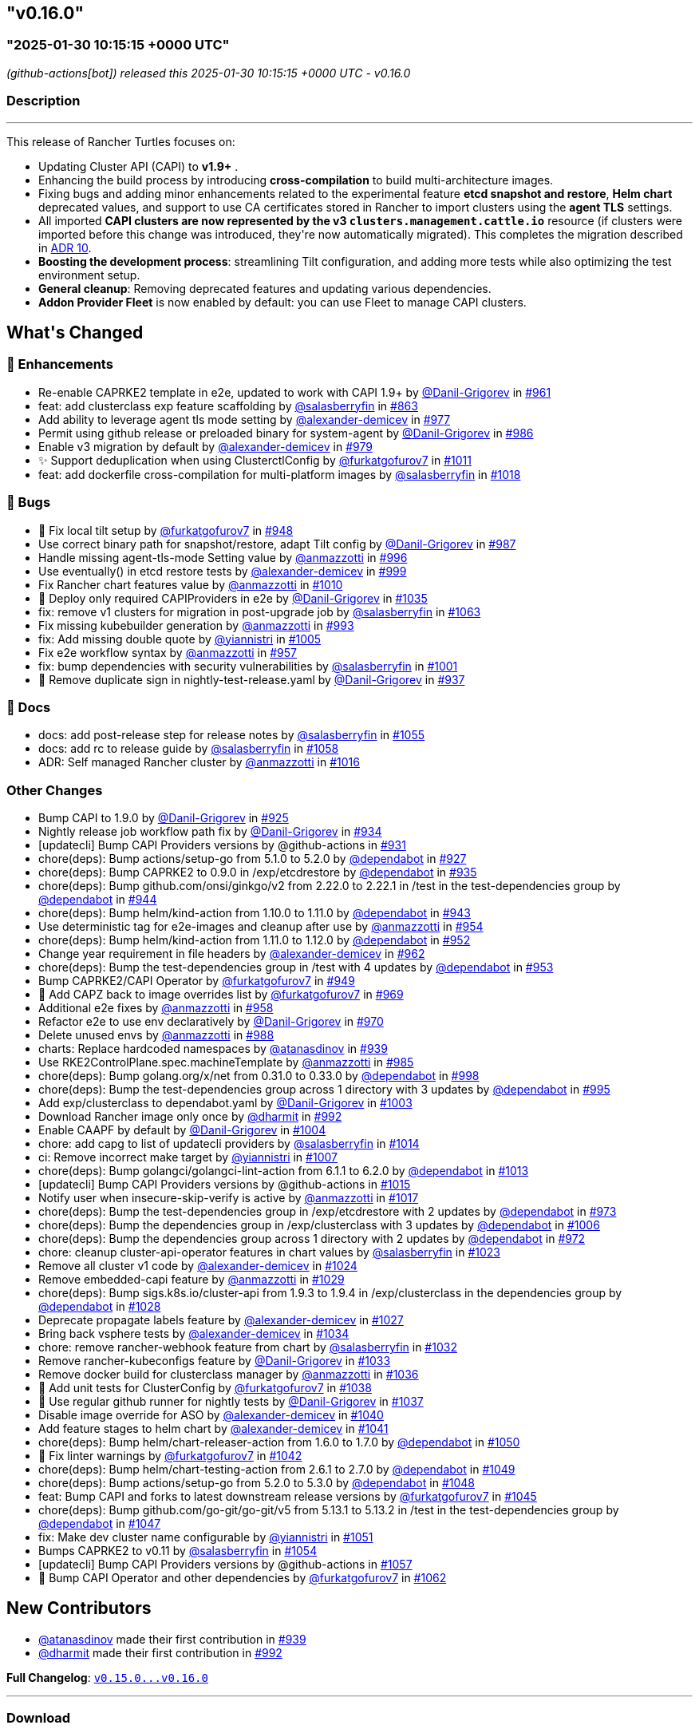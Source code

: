 == "v0.16.0"
=== "2025-01-30 10:15:15 +0000 UTC"

// Disclaimer: this file is generated, do not edit it manually.


__ (github-actions[bot]) released this 2025-01-30 10:15:15 +0000 UTC - v0.16.0__


=== Description

---

++++


<p>This release of Rancher Turtles focuses on:</p>
<ul>
<li>Updating Cluster API (CAPI) to <strong>v1.9+</strong> .</li>
<li>Enhancing the build process by introducing <strong>cross-compilation</strong> to build multi-architecture images.</li>
<li>Fixing bugs and adding minor enhancements related to the experimental feature <strong>etcd snapshot and restore</strong>, <strong>Helm chart</strong> deprecated values, and support to use CA certificates stored in Rancher to import clusters using the <strong>agent TLS</strong> settings.</li>
<li>All imported <strong>CAPI clusters are now represented by the v3 <code>clusters.management.cattle.io</code></strong> resource (if clusters were imported before this change was introduced, they're now automatically migrated). This completes the migration described in <a href="https://github.com/rancher/turtles/blob/main/docs/adr/0010-migrate-to-v3-cluster-resource.md">ADR 10</a>.</li>
<li><strong>Boosting the development process</strong>: streamlining Tilt configuration, and adding more tests while also optimizing the test environment setup.</li>
<li><strong>General cleanup</strong>: Removing deprecated features and updating various dependencies.</li>
<li><strong>Addon Provider Fleet</strong> is now enabled by default: you can use Fleet to manage CAPI clusters.</li>
</ul>
<h2>What's Changed</h2>
<h3>🚀 Enhancements</h3>
<ul>
<li>Re-enable CAPRKE2 template in e2e, updated to work with CAPI 1.9+ by <a class="user-mention notranslate" data-hovercard-type="user" data-hovercard-url="/users/Danil-Grigorev/hovercard" data-octo-click="hovercard-link-click" data-octo-dimensions="link_type:self" href="https://github.com/Danil-Grigorev">@Danil-Grigorev</a> in <a class="issue-link js-issue-link" data-error-text="Failed to load title" data-id="2765993501" data-permission-text="Title is private" data-url="https://github.com/rancher/turtles/issues/961" data-hovercard-type="pull_request" data-hovercard-url="/rancher/turtles/pull/961/hovercard" href="https://github.com/rancher/turtles/pull/961">#961</a></li>
<li>feat: add clusterclass exp feature scaffolding by <a class="user-mention notranslate" data-hovercard-type="user" data-hovercard-url="/users/salasberryfin/hovercard" data-octo-click="hovercard-link-click" data-octo-dimensions="link_type:self" href="https://github.com/salasberryfin">@salasberryfin</a> in <a class="issue-link js-issue-link" data-error-text="Failed to load title" data-id="2683676728" data-permission-text="Title is private" data-url="https://github.com/rancher/turtles/issues/863" data-hovercard-type="pull_request" data-hovercard-url="/rancher/turtles/pull/863/hovercard" href="https://github.com/rancher/turtles/pull/863">#863</a></li>
<li>Add ability to leverage agent tls mode setting by <a class="user-mention notranslate" data-hovercard-type="user" data-hovercard-url="/users/alexander-demicev/hovercard" data-octo-click="hovercard-link-click" data-octo-dimensions="link_type:self" href="https://github.com/alexander-demicev">@alexander-demicev</a> in <a class="issue-link js-issue-link" data-error-text="Failed to load title" data-id="2771136442" data-permission-text="Title is private" data-url="https://github.com/rancher/turtles/issues/977" data-hovercard-type="pull_request" data-hovercard-url="/rancher/turtles/pull/977/hovercard" href="https://github.com/rancher/turtles/pull/977">#977</a></li>
<li>Permit using github release or preloaded binary for system-agent by <a class="user-mention notranslate" data-hovercard-type="user" data-hovercard-url="/users/Danil-Grigorev/hovercard" data-octo-click="hovercard-link-click" data-octo-dimensions="link_type:self" href="https://github.com/Danil-Grigorev">@Danil-Grigorev</a> in <a class="issue-link js-issue-link" data-error-text="Failed to load title" data-id="2773299738" data-permission-text="Title is private" data-url="https://github.com/rancher/turtles/issues/986" data-hovercard-type="pull_request" data-hovercard-url="/rancher/turtles/pull/986/hovercard" href="https://github.com/rancher/turtles/pull/986">#986</a></li>
<li>Enable v3 migration by default by <a class="user-mention notranslate" data-hovercard-type="user" data-hovercard-url="/users/alexander-demicev/hovercard" data-octo-click="hovercard-link-click" data-octo-dimensions="link_type:self" href="https://github.com/alexander-demicev">@alexander-demicev</a> in <a class="issue-link js-issue-link" data-error-text="Failed to load title" data-id="2771143750" data-permission-text="Title is private" data-url="https://github.com/rancher/turtles/issues/979" data-hovercard-type="pull_request" data-hovercard-url="/rancher/turtles/pull/979/hovercard" href="https://github.com/rancher/turtles/pull/979">#979</a></li>
<li>✨ Support deduplication when using ClusterctlConfig by <a class="user-mention notranslate" data-hovercard-type="user" data-hovercard-url="/users/furkatgofurov7/hovercard" data-octo-click="hovercard-link-click" data-octo-dimensions="link_type:self" href="https://github.com/furkatgofurov7">@furkatgofurov7</a> in <a class="issue-link js-issue-link" data-error-text="Failed to load title" data-id="2795176719" data-permission-text="Title is private" data-url="https://github.com/rancher/turtles/issues/1011" data-hovercard-type="pull_request" data-hovercard-url="/rancher/turtles/pull/1011/hovercard" href="https://github.com/rancher/turtles/pull/1011">#1011</a></li>
<li>feat: add dockerfile cross-compilation for multi-platform images by <a class="user-mention notranslate" data-hovercard-type="user" data-hovercard-url="/users/salasberryfin/hovercard" data-octo-click="hovercard-link-click" data-octo-dimensions="link_type:self" href="https://github.com/salasberryfin">@salasberryfin</a> in <a class="issue-link js-issue-link" data-error-text="Failed to load title" data-id="2799927152" data-permission-text="Title is private" data-url="https://github.com/rancher/turtles/issues/1018" data-hovercard-type="pull_request" data-hovercard-url="/rancher/turtles/pull/1018/hovercard" href="https://github.com/rancher/turtles/pull/1018">#1018</a></li>
</ul>
<h3>🐛 Bugs</h3>
<ul>
<li>🐛 Fix local tilt setup by <a class="user-mention notranslate" data-hovercard-type="user" data-hovercard-url="/users/furkatgofurov7/hovercard" data-octo-click="hovercard-link-click" data-octo-dimensions="link_type:self" href="https://github.com/furkatgofurov7">@furkatgofurov7</a> in <a class="issue-link js-issue-link" data-error-text="Failed to load title" data-id="2759899635" data-permission-text="Title is private" data-url="https://github.com/rancher/turtles/issues/948" data-hovercard-type="pull_request" data-hovercard-url="/rancher/turtles/pull/948/hovercard" href="https://github.com/rancher/turtles/pull/948">#948</a></li>
<li>Use correct binary path for snapshot/restore, adapt Tilt config by <a class="user-mention notranslate" data-hovercard-type="user" data-hovercard-url="/users/Danil-Grigorev/hovercard" data-octo-click="hovercard-link-click" data-octo-dimensions="link_type:self" href="https://github.com/Danil-Grigorev">@Danil-Grigorev</a> in <a class="issue-link js-issue-link" data-error-text="Failed to load title" data-id="2773376370" data-permission-text="Title is private" data-url="https://github.com/rancher/turtles/issues/987" data-hovercard-type="pull_request" data-hovercard-url="/rancher/turtles/pull/987/hovercard" href="https://github.com/rancher/turtles/pull/987">#987</a></li>
<li>Handle missing agent-tls-mode Setting value by <a class="user-mention notranslate" data-hovercard-type="user" data-hovercard-url="/users/anmazzotti/hovercard" data-octo-click="hovercard-link-click" data-octo-dimensions="link_type:self" href="https://github.com/anmazzotti">@anmazzotti</a> in <a class="issue-link js-issue-link" data-error-text="Failed to load title" data-id="2783622960" data-permission-text="Title is private" data-url="https://github.com/rancher/turtles/issues/996" data-hovercard-type="pull_request" data-hovercard-url="/rancher/turtles/pull/996/hovercard" href="https://github.com/rancher/turtles/pull/996">#996</a></li>
<li>Use eventually() in etcd restore tests by <a class="user-mention notranslate" data-hovercard-type="user" data-hovercard-url="/users/alexander-demicev/hovercard" data-octo-click="hovercard-link-click" data-octo-dimensions="link_type:self" href="https://github.com/alexander-demicev">@alexander-demicev</a> in <a class="issue-link js-issue-link" data-error-text="Failed to load title" data-id="2787658370" data-permission-text="Title is private" data-url="https://github.com/rancher/turtles/issues/999" data-hovercard-type="pull_request" data-hovercard-url="/rancher/turtles/pull/999/hovercard" href="https://github.com/rancher/turtles/pull/999">#999</a></li>
<li>Fix Rancher chart features value by <a class="user-mention notranslate" data-hovercard-type="user" data-hovercard-url="/users/anmazzotti/hovercard" data-octo-click="hovercard-link-click" data-octo-dimensions="link_type:self" href="https://github.com/anmazzotti">@anmazzotti</a> in <a class="issue-link js-issue-link" data-error-text="Failed to load title" data-id="2795055482" data-permission-text="Title is private" data-url="https://github.com/rancher/turtles/issues/1010" data-hovercard-type="pull_request" data-hovercard-url="/rancher/turtles/pull/1010/hovercard" href="https://github.com/rancher/turtles/pull/1010">#1010</a></li>
<li>🐛 Deploy only required CAPIProviders in e2e by <a class="user-mention notranslate" data-hovercard-type="user" data-hovercard-url="/users/Danil-Grigorev/hovercard" data-octo-click="hovercard-link-click" data-octo-dimensions="link_type:self" href="https://github.com/Danil-Grigorev">@Danil-Grigorev</a> in <a class="issue-link js-issue-link" data-error-text="Failed to load title" data-id="2804784239" data-permission-text="Title is private" data-url="https://github.com/rancher/turtles/issues/1035" data-hovercard-type="pull_request" data-hovercard-url="/rancher/turtles/pull/1035/hovercard" href="https://github.com/rancher/turtles/pull/1035">#1035</a></li>
<li>fix: remove v1 clusters for migration in post-upgrade job by <a class="user-mention notranslate" data-hovercard-type="user" data-hovercard-url="/users/salasberryfin/hovercard" data-octo-click="hovercard-link-click" data-octo-dimensions="link_type:self" href="https://github.com/salasberryfin">@salasberryfin</a> in <a class="issue-link js-issue-link" data-error-text="Failed to load title" data-id="2818502065" data-permission-text="Title is private" data-url="https://github.com/rancher/turtles/issues/1063" data-hovercard-type="pull_request" data-hovercard-url="/rancher/turtles/pull/1063/hovercard" href="https://github.com/rancher/turtles/pull/1063">#1063</a></li>
<li>Fix missing kubebuilder generation by <a class="user-mention notranslate" data-hovercard-type="user" data-hovercard-url="/users/anmazzotti/hovercard" data-octo-click="hovercard-link-click" data-octo-dimensions="link_type:self" href="https://github.com/anmazzotti">@anmazzotti</a> in <a class="issue-link js-issue-link" data-error-text="Failed to load title" data-id="2777937520" data-permission-text="Title is private" data-url="https://github.com/rancher/turtles/issues/993" data-hovercard-type="pull_request" data-hovercard-url="/rancher/turtles/pull/993/hovercard" href="https://github.com/rancher/turtles/pull/993">#993</a></li>
<li>fix: Add missing double quote by <a class="user-mention notranslate" data-hovercard-type="user" data-hovercard-url="/users/yiannistri/hovercard" data-octo-click="hovercard-link-click" data-octo-dimensions="link_type:self" href="https://github.com/yiannistri">@yiannistri</a> in <a class="issue-link js-issue-link" data-error-text="Failed to load title" data-id="2790482960" data-permission-text="Title is private" data-url="https://github.com/rancher/turtles/issues/1005" data-hovercard-type="pull_request" data-hovercard-url="/rancher/turtles/pull/1005/hovercard" href="https://github.com/rancher/turtles/pull/1005">#1005</a></li>
<li>Fix e2e workflow syntax by <a class="user-mention notranslate" data-hovercard-type="user" data-hovercard-url="/users/anmazzotti/hovercard" data-octo-click="hovercard-link-click" data-octo-dimensions="link_type:self" href="https://github.com/anmazzotti">@anmazzotti</a> in <a class="issue-link js-issue-link" data-error-text="Failed to load title" data-id="2764114918" data-permission-text="Title is private" data-url="https://github.com/rancher/turtles/issues/957" data-hovercard-type="pull_request" data-hovercard-url="/rancher/turtles/pull/957/hovercard" href="https://github.com/rancher/turtles/pull/957">#957</a></li>
<li>fix: bump dependencies with security vulnerabilities by <a class="user-mention notranslate" data-hovercard-type="user" data-hovercard-url="/users/salasberryfin/hovercard" data-octo-click="hovercard-link-click" data-octo-dimensions="link_type:self" href="https://github.com/salasberryfin">@salasberryfin</a> in <a class="issue-link js-issue-link" data-error-text="Failed to load title" data-id="2789345272" data-permission-text="Title is private" data-url="https://github.com/rancher/turtles/issues/1001" data-hovercard-type="pull_request" data-hovercard-url="/rancher/turtles/pull/1001/hovercard" href="https://github.com/rancher/turtles/pull/1001">#1001</a></li>
<li>🐛 Remove duplicate sign in nightly-test-release.yaml by <a class="user-mention notranslate" data-hovercard-type="user" data-hovercard-url="/users/Danil-Grigorev/hovercard" data-octo-click="hovercard-link-click" data-octo-dimensions="link_type:self" href="https://github.com/Danil-Grigorev">@Danil-Grigorev</a> in <a class="issue-link js-issue-link" data-error-text="Failed to load title" data-id="2747892816" data-permission-text="Title is private" data-url="https://github.com/rancher/turtles/issues/937" data-hovercard-type="pull_request" data-hovercard-url="/rancher/turtles/pull/937/hovercard" href="https://github.com/rancher/turtles/pull/937">#937</a></li>
</ul>
<h3>📖 Docs</h3>
<ul>
<li>docs: add post-release step for release notes by <a class="user-mention notranslate" data-hovercard-type="user" data-hovercard-url="/users/salasberryfin/hovercard" data-octo-click="hovercard-link-click" data-octo-dimensions="link_type:self" href="https://github.com/salasberryfin">@salasberryfin</a> in <a class="issue-link js-issue-link" data-error-text="Failed to load title" data-id="2815250167" data-permission-text="Title is private" data-url="https://github.com/rancher/turtles/issues/1055" data-hovercard-type="pull_request" data-hovercard-url="/rancher/turtles/pull/1055/hovercard" href="https://github.com/rancher/turtles/pull/1055">#1055</a></li>
<li>docs: add rc to release guide by <a class="user-mention notranslate" data-hovercard-type="user" data-hovercard-url="/users/salasberryfin/hovercard" data-octo-click="hovercard-link-click" data-octo-dimensions="link_type:self" href="https://github.com/salasberryfin">@salasberryfin</a> in <a class="issue-link js-issue-link" data-error-text="Failed to load title" data-id="2815818968" data-permission-text="Title is private" data-url="https://github.com/rancher/turtles/issues/1058" data-hovercard-type="pull_request" data-hovercard-url="/rancher/turtles/pull/1058/hovercard" href="https://github.com/rancher/turtles/pull/1058">#1058</a></li>
<li>ADR: Self managed Rancher cluster by <a class="user-mention notranslate" data-hovercard-type="user" data-hovercard-url="/users/anmazzotti/hovercard" data-octo-click="hovercard-link-click" data-octo-dimensions="link_type:self" href="https://github.com/anmazzotti">@anmazzotti</a> in <a class="issue-link js-issue-link" data-error-text="Failed to load title" data-id="2799450543" data-permission-text="Title is private" data-url="https://github.com/rancher/turtles/issues/1016" data-hovercard-type="pull_request" data-hovercard-url="/rancher/turtles/pull/1016/hovercard" href="https://github.com/rancher/turtles/pull/1016">#1016</a></li>
</ul>
<h3>Other Changes</h3>
<ul>
<li>Bump CAPI to 1.9.0 by <a class="user-mention notranslate" data-hovercard-type="user" data-hovercard-url="/users/Danil-Grigorev/hovercard" data-octo-click="hovercard-link-click" data-octo-dimensions="link_type:self" href="https://github.com/Danil-Grigorev">@Danil-Grigorev</a> in <a class="issue-link js-issue-link" data-error-text="Failed to load title" data-id="2738669349" data-permission-text="Title is private" data-url="https://github.com/rancher/turtles/issues/925" data-hovercard-type="pull_request" data-hovercard-url="/rancher/turtles/pull/925/hovercard" href="https://github.com/rancher/turtles/pull/925">#925</a></li>
<li>Nightly release job workflow path fix by <a class="user-mention notranslate" data-hovercard-type="user" data-hovercard-url="/users/Danil-Grigorev/hovercard" data-octo-click="hovercard-link-click" data-octo-dimensions="link_type:self" href="https://github.com/Danil-Grigorev">@Danil-Grigorev</a> in <a class="issue-link js-issue-link" data-error-text="Failed to load title" data-id="2744574462" data-permission-text="Title is private" data-url="https://github.com/rancher/turtles/issues/934" data-hovercard-type="pull_request" data-hovercard-url="/rancher/turtles/pull/934/hovercard" href="https://github.com/rancher/turtles/pull/934">#934</a></li>
<li>[updatecli] Bump CAPI Providers versions by @github-actions in <a class="issue-link js-issue-link" data-error-text="Failed to load title" data-id="2743735194" data-permission-text="Title is private" data-url="https://github.com/rancher/turtles/issues/931" data-hovercard-type="pull_request" data-hovercard-url="/rancher/turtles/pull/931/hovercard" href="https://github.com/rancher/turtles/pull/931">#931</a></li>
<li>chore(deps): Bump actions/setup-go from 5.1.0 to 5.2.0 by <a class="user-mention notranslate" data-hovercard-type="organization" data-hovercard-url="/orgs/dependabot/hovercard" data-octo-click="hovercard-link-click" data-octo-dimensions="link_type:self" href="https://github.com/dependabot">@dependabot</a> in <a class="issue-link js-issue-link" data-error-text="Failed to load title" data-id="2741342518" data-permission-text="Title is private" data-url="https://github.com/rancher/turtles/issues/927" data-hovercard-type="pull_request" data-hovercard-url="/rancher/turtles/pull/927/hovercard" href="https://github.com/rancher/turtles/pull/927">#927</a></li>
<li>chore(deps): Bump CAPRKE2 to 0.9.0 in /exp/etcdrestore by <a class="user-mention notranslate" data-hovercard-type="organization" data-hovercard-url="/orgs/dependabot/hovercard" data-octo-click="hovercard-link-click" data-octo-dimensions="link_type:self" href="https://github.com/dependabot">@dependabot</a> in <a class="issue-link js-issue-link" data-error-text="Failed to load title" data-id="2744644044" data-permission-text="Title is private" data-url="https://github.com/rancher/turtles/issues/935" data-hovercard-type="pull_request" data-hovercard-url="/rancher/turtles/pull/935/hovercard" href="https://github.com/rancher/turtles/pull/935">#935</a></li>
<li>chore(deps): Bump github.com/onsi/ginkgo/v2 from 2.22.0 to 2.22.1 in /test in the test-dependencies group by <a class="user-mention notranslate" data-hovercard-type="organization" data-hovercard-url="/orgs/dependabot/hovercard" data-octo-click="hovercard-link-click" data-octo-dimensions="link_type:self" href="https://github.com/dependabot">@dependabot</a> in <a class="issue-link js-issue-link" data-error-text="Failed to load title" data-id="2755252737" data-permission-text="Title is private" data-url="https://github.com/rancher/turtles/issues/944" data-hovercard-type="pull_request" data-hovercard-url="/rancher/turtles/pull/944/hovercard" href="https://github.com/rancher/turtles/pull/944">#944</a></li>
<li>chore(deps): Bump helm/kind-action from 1.10.0 to 1.11.0 by <a class="user-mention notranslate" data-hovercard-type="organization" data-hovercard-url="/orgs/dependabot/hovercard" data-octo-click="hovercard-link-click" data-octo-dimensions="link_type:self" href="https://github.com/dependabot">@dependabot</a> in <a class="issue-link js-issue-link" data-error-text="Failed to load title" data-id="2755247236" data-permission-text="Title is private" data-url="https://github.com/rancher/turtles/issues/943" data-hovercard-type="pull_request" data-hovercard-url="/rancher/turtles/pull/943/hovercard" href="https://github.com/rancher/turtles/pull/943">#943</a></li>
<li>Use deterministic tag for e2e-images and cleanup after use by <a class="user-mention notranslate" data-hovercard-type="user" data-hovercard-url="/users/anmazzotti/hovercard" data-octo-click="hovercard-link-click" data-octo-dimensions="link_type:self" href="https://github.com/anmazzotti">@anmazzotti</a> in <a class="issue-link js-issue-link" data-error-text="Failed to load title" data-id="2763138906" data-permission-text="Title is private" data-url="https://github.com/rancher/turtles/issues/954" data-hovercard-type="pull_request" data-hovercard-url="/rancher/turtles/pull/954/hovercard" href="https://github.com/rancher/turtles/pull/954">#954</a></li>
<li>chore(deps): Bump helm/kind-action from 1.11.0 to 1.12.0 by <a class="user-mention notranslate" data-hovercard-type="organization" data-hovercard-url="/orgs/dependabot/hovercard" data-octo-click="hovercard-link-click" data-octo-dimensions="link_type:self" href="https://github.com/dependabot">@dependabot</a> in <a class="issue-link js-issue-link" data-error-text="Failed to load title" data-id="2762666914" data-permission-text="Title is private" data-url="https://github.com/rancher/turtles/issues/952" data-hovercard-type="pull_request" data-hovercard-url="/rancher/turtles/pull/952/hovercard" href="https://github.com/rancher/turtles/pull/952">#952</a></li>
<li>Change year requirement in file headers by <a class="user-mention notranslate" data-hovercard-type="user" data-hovercard-url="/users/alexander-demicev/hovercard" data-octo-click="hovercard-link-click" data-octo-dimensions="link_type:self" href="https://github.com/alexander-demicev">@alexander-demicev</a> in <a class="issue-link js-issue-link" data-error-text="Failed to load title" data-id="2766020262" data-permission-text="Title is private" data-url="https://github.com/rancher/turtles/issues/962" data-hovercard-type="pull_request" data-hovercard-url="/rancher/turtles/pull/962/hovercard" href="https://github.com/rancher/turtles/pull/962">#962</a></li>
<li>chore(deps): Bump the test-dependencies group in /test with 4 updates by <a class="user-mention notranslate" data-hovercard-type="organization" data-hovercard-url="/orgs/dependabot/hovercard" data-octo-click="hovercard-link-click" data-octo-dimensions="link_type:self" href="https://github.com/dependabot">@dependabot</a> in <a class="issue-link js-issue-link" data-error-text="Failed to load title" data-id="2762679015" data-permission-text="Title is private" data-url="https://github.com/rancher/turtles/issues/953" data-hovercard-type="pull_request" data-hovercard-url="/rancher/turtles/pull/953/hovercard" href="https://github.com/rancher/turtles/pull/953">#953</a></li>
<li>Bump CAPRKE2/CAPI Operator by <a class="user-mention notranslate" data-hovercard-type="user" data-hovercard-url="/users/furkatgofurov7/hovercard" data-octo-click="hovercard-link-click" data-octo-dimensions="link_type:self" href="https://github.com/furkatgofurov7">@furkatgofurov7</a> in <a class="issue-link js-issue-link" data-error-text="Failed to load title" data-id="2759910446" data-permission-text="Title is private" data-url="https://github.com/rancher/turtles/issues/949" data-hovercard-type="pull_request" data-hovercard-url="/rancher/turtles/pull/949/hovercard" href="https://github.com/rancher/turtles/pull/949">#949</a></li>
<li>🌱 Add CAPZ back to image overrides list by <a class="user-mention notranslate" data-hovercard-type="user" data-hovercard-url="/users/furkatgofurov7/hovercard" data-octo-click="hovercard-link-click" data-octo-dimensions="link_type:self" href="https://github.com/furkatgofurov7">@furkatgofurov7</a> in <a class="issue-link js-issue-link" data-error-text="Failed to load title" data-id="2767690755" data-permission-text="Title is private" data-url="https://github.com/rancher/turtles/issues/969" data-hovercard-type="pull_request" data-hovercard-url="/rancher/turtles/pull/969/hovercard" href="https://github.com/rancher/turtles/pull/969">#969</a></li>
<li>Additional e2e fixes by <a class="user-mention notranslate" data-hovercard-type="user" data-hovercard-url="/users/anmazzotti/hovercard" data-octo-click="hovercard-link-click" data-octo-dimensions="link_type:self" href="https://github.com/anmazzotti">@anmazzotti</a> in <a class="issue-link js-issue-link" data-error-text="Failed to load title" data-id="2764244362" data-permission-text="Title is private" data-url="https://github.com/rancher/turtles/issues/958" data-hovercard-type="pull_request" data-hovercard-url="/rancher/turtles/pull/958/hovercard" href="https://github.com/rancher/turtles/pull/958">#958</a></li>
<li>Refactor e2e to use env declaratively by <a class="user-mention notranslate" data-hovercard-type="user" data-hovercard-url="/users/Danil-Grigorev/hovercard" data-octo-click="hovercard-link-click" data-octo-dimensions="link_type:self" href="https://github.com/Danil-Grigorev">@Danil-Grigorev</a> in <a class="issue-link js-issue-link" data-error-text="Failed to load title" data-id="2767935695" data-permission-text="Title is private" data-url="https://github.com/rancher/turtles/issues/970" data-hovercard-type="pull_request" data-hovercard-url="/rancher/turtles/pull/970/hovercard" href="https://github.com/rancher/turtles/pull/970">#970</a></li>
<li>Delete unused envs by <a class="user-mention notranslate" data-hovercard-type="user" data-hovercard-url="/users/anmazzotti/hovercard" data-octo-click="hovercard-link-click" data-octo-dimensions="link_type:self" href="https://github.com/anmazzotti">@anmazzotti</a> in <a class="issue-link js-issue-link" data-error-text="Failed to load title" data-id="2775470673" data-permission-text="Title is private" data-url="https://github.com/rancher/turtles/issues/988" data-hovercard-type="pull_request" data-hovercard-url="/rancher/turtles/pull/988/hovercard" href="https://github.com/rancher/turtles/pull/988">#988</a></li>
<li>charts: Replace hardcoded namespaces by <a class="user-mention notranslate" data-hovercard-type="user" data-hovercard-url="/users/atanasdinov/hovercard" data-octo-click="hovercard-link-click" data-octo-dimensions="link_type:self" href="https://github.com/atanasdinov">@atanasdinov</a> in <a class="issue-link js-issue-link" data-error-text="Failed to load title" data-id="2750915799" data-permission-text="Title is private" data-url="https://github.com/rancher/turtles/issues/939" data-hovercard-type="pull_request" data-hovercard-url="/rancher/turtles/pull/939/hovercard" href="https://github.com/rancher/turtles/pull/939">#939</a></li>
<li>Use RKE2ControlPlane.spec.machineTemplate by <a class="user-mention notranslate" data-hovercard-type="user" data-hovercard-url="/users/anmazzotti/hovercard" data-octo-click="hovercard-link-click" data-octo-dimensions="link_type:self" href="https://github.com/anmazzotti">@anmazzotti</a> in <a class="issue-link js-issue-link" data-error-text="Failed to load title" data-id="2773202821" data-permission-text="Title is private" data-url="https://github.com/rancher/turtles/issues/985" data-hovercard-type="pull_request" data-hovercard-url="/rancher/turtles/pull/985/hovercard" href="https://github.com/rancher/turtles/pull/985">#985</a></li>
<li>chore(deps): Bump golang.org/x/net from 0.31.0 to 0.33.0 by <a class="user-mention notranslate" data-hovercard-type="organization" data-hovercard-url="/orgs/dependabot/hovercard" data-octo-click="hovercard-link-click" data-octo-dimensions="link_type:self" href="https://github.com/dependabot">@dependabot</a> in <a class="issue-link js-issue-link" data-error-text="Failed to load title" data-id="2787564108" data-permission-text="Title is private" data-url="https://github.com/rancher/turtles/issues/998" data-hovercard-type="pull_request" data-hovercard-url="/rancher/turtles/pull/998/hovercard" href="https://github.com/rancher/turtles/pull/998">#998</a></li>
<li>chore(deps): Bump the test-dependencies group across 1 directory with 3 updates by <a class="user-mention notranslate" data-hovercard-type="organization" data-hovercard-url="/orgs/dependabot/hovercard" data-octo-click="hovercard-link-click" data-octo-dimensions="link_type:self" href="https://github.com/dependabot">@dependabot</a> in <a class="issue-link js-issue-link" data-error-text="Failed to load title" data-id="2783034465" data-permission-text="Title is private" data-url="https://github.com/rancher/turtles/issues/995" data-hovercard-type="pull_request" data-hovercard-url="/rancher/turtles/pull/995/hovercard" href="https://github.com/rancher/turtles/pull/995">#995</a></li>
<li>Add exp/clusterclass to dependabot.yaml by <a class="user-mention notranslate" data-hovercard-type="user" data-hovercard-url="/users/Danil-Grigorev/hovercard" data-octo-click="hovercard-link-click" data-octo-dimensions="link_type:self" href="https://github.com/Danil-Grigorev">@Danil-Grigorev</a> in <a class="issue-link js-issue-link" data-error-text="Failed to load title" data-id="2789368195" data-permission-text="Title is private" data-url="https://github.com/rancher/turtles/issues/1003" data-hovercard-type="pull_request" data-hovercard-url="/rancher/turtles/pull/1003/hovercard" href="https://github.com/rancher/turtles/pull/1003">#1003</a></li>
<li>Download Rancher image only once by <a class="user-mention notranslate" data-hovercard-type="user" data-hovercard-url="/users/dharmit/hovercard" data-octo-click="hovercard-link-click" data-octo-dimensions="link_type:self" href="https://github.com/dharmit">@dharmit</a> in <a class="issue-link js-issue-link" data-error-text="Failed to load title" data-id="2777532622" data-permission-text="Title is private" data-url="https://github.com/rancher/turtles/issues/992" data-hovercard-type="pull_request" data-hovercard-url="/rancher/turtles/pull/992/hovercard" href="https://github.com/rancher/turtles/pull/992">#992</a></li>
<li>Enable CAAPF by default by <a class="user-mention notranslate" data-hovercard-type="user" data-hovercard-url="/users/Danil-Grigorev/hovercard" data-octo-click="hovercard-link-click" data-octo-dimensions="link_type:self" href="https://github.com/Danil-Grigorev">@Danil-Grigorev</a> in <a class="issue-link js-issue-link" data-error-text="Failed to load title" data-id="2789862708" data-permission-text="Title is private" data-url="https://github.com/rancher/turtles/issues/1004" data-hovercard-type="pull_request" data-hovercard-url="/rancher/turtles/pull/1004/hovercard" href="https://github.com/rancher/turtles/pull/1004">#1004</a></li>
<li>chore: add capg to list of updatecli providers by <a class="user-mention notranslate" data-hovercard-type="user" data-hovercard-url="/users/salasberryfin/hovercard" data-octo-click="hovercard-link-click" data-octo-dimensions="link_type:self" href="https://github.com/salasberryfin">@salasberryfin</a> in <a class="issue-link js-issue-link" data-error-text="Failed to load title" data-id="2798573888" data-permission-text="Title is private" data-url="https://github.com/rancher/turtles/issues/1014" data-hovercard-type="pull_request" data-hovercard-url="/rancher/turtles/pull/1014/hovercard" href="https://github.com/rancher/turtles/pull/1014">#1014</a></li>
<li>ci: Remove incorrect make target by <a class="user-mention notranslate" data-hovercard-type="user" data-hovercard-url="/users/yiannistri/hovercard" data-octo-click="hovercard-link-click" data-octo-dimensions="link_type:self" href="https://github.com/yiannistri">@yiannistri</a> in <a class="issue-link js-issue-link" data-error-text="Failed to load title" data-id="2792288483" data-permission-text="Title is private" data-url="https://github.com/rancher/turtles/issues/1007" data-hovercard-type="pull_request" data-hovercard-url="/rancher/turtles/pull/1007/hovercard" href="https://github.com/rancher/turtles/pull/1007">#1007</a></li>
<li>chore(deps): Bump golangci/golangci-lint-action from 6.1.1 to 6.2.0 by <a class="user-mention notranslate" data-hovercard-type="organization" data-hovercard-url="/orgs/dependabot/hovercard" data-octo-click="hovercard-link-click" data-octo-dimensions="link_type:self" href="https://github.com/dependabot">@dependabot</a> in <a class="issue-link js-issue-link" data-error-text="Failed to load title" data-id="2798217190" data-permission-text="Title is private" data-url="https://github.com/rancher/turtles/issues/1013" data-hovercard-type="pull_request" data-hovercard-url="/rancher/turtles/pull/1013/hovercard" href="https://github.com/rancher/turtles/pull/1013">#1013</a></li>
<li>[updatecli] Bump CAPI Providers versions by @github-actions in <a class="issue-link js-issue-link" data-error-text="Failed to load title" data-id="2799341873" data-permission-text="Title is private" data-url="https://github.com/rancher/turtles/issues/1015" data-hovercard-type="pull_request" data-hovercard-url="/rancher/turtles/pull/1015/hovercard" href="https://github.com/rancher/turtles/pull/1015">#1015</a></li>
<li>Notify user when insecure-skip-verify is active by <a class="user-mention notranslate" data-hovercard-type="user" data-hovercard-url="/users/anmazzotti/hovercard" data-octo-click="hovercard-link-click" data-octo-dimensions="link_type:self" href="https://github.com/anmazzotti">@anmazzotti</a> in <a class="issue-link js-issue-link" data-error-text="Failed to load title" data-id="2799863895" data-permission-text="Title is private" data-url="https://github.com/rancher/turtles/issues/1017" data-hovercard-type="pull_request" data-hovercard-url="/rancher/turtles/pull/1017/hovercard" href="https://github.com/rancher/turtles/pull/1017">#1017</a></li>
<li>chore(deps): Bump the test-dependencies group in /exp/etcdrestore with 2 updates by <a class="user-mention notranslate" data-hovercard-type="organization" data-hovercard-url="/orgs/dependabot/hovercard" data-octo-click="hovercard-link-click" data-octo-dimensions="link_type:self" href="https://github.com/dependabot">@dependabot</a> in <a class="issue-link js-issue-link" data-error-text="Failed to load title" data-id="2769891781" data-permission-text="Title is private" data-url="https://github.com/rancher/turtles/issues/973" data-hovercard-type="pull_request" data-hovercard-url="/rancher/turtles/pull/973/hovercard" href="https://github.com/rancher/turtles/pull/973">#973</a></li>
<li>chore(deps): Bump the dependencies group in /exp/clusterclass with 3 updates by <a class="user-mention notranslate" data-hovercard-type="organization" data-hovercard-url="/orgs/dependabot/hovercard" data-octo-click="hovercard-link-click" data-octo-dimensions="link_type:self" href="https://github.com/dependabot">@dependabot</a> in <a class="issue-link js-issue-link" data-error-text="Failed to load title" data-id="2790609549" data-permission-text="Title is private" data-url="https://github.com/rancher/turtles/issues/1006" data-hovercard-type="pull_request" data-hovercard-url="/rancher/turtles/pull/1006/hovercard" href="https://github.com/rancher/turtles/pull/1006">#1006</a></li>
<li>chore(deps): Bump the dependencies group across 1 directory with 2 updates by <a class="user-mention notranslate" data-hovercard-type="organization" data-hovercard-url="/orgs/dependabot/hovercard" data-octo-click="hovercard-link-click" data-octo-dimensions="link_type:self" href="https://github.com/dependabot">@dependabot</a> in <a class="issue-link js-issue-link" data-error-text="Failed to load title" data-id="2769881387" data-permission-text="Title is private" data-url="https://github.com/rancher/turtles/issues/972" data-hovercard-type="pull_request" data-hovercard-url="/rancher/turtles/pull/972/hovercard" href="https://github.com/rancher/turtles/pull/972">#972</a></li>
<li>chore: cleanup cluster-api-operator features in chart values by <a class="user-mention notranslate" data-hovercard-type="user" data-hovercard-url="/users/salasberryfin/hovercard" data-octo-click="hovercard-link-click" data-octo-dimensions="link_type:self" href="https://github.com/salasberryfin">@salasberryfin</a> in <a class="issue-link js-issue-link" data-error-text="Failed to load title" data-id="2802056265" data-permission-text="Title is private" data-url="https://github.com/rancher/turtles/issues/1023" data-hovercard-type="pull_request" data-hovercard-url="/rancher/turtles/pull/1023/hovercard" href="https://github.com/rancher/turtles/pull/1023">#1023</a></li>
<li>Remove all cluster v1 code by <a class="user-mention notranslate" data-hovercard-type="user" data-hovercard-url="/users/alexander-demicev/hovercard" data-octo-click="hovercard-link-click" data-octo-dimensions="link_type:self" href="https://github.com/alexander-demicev">@alexander-demicev</a> in <a class="issue-link js-issue-link" data-error-text="Failed to load title" data-id="2802187531" data-permission-text="Title is private" data-url="https://github.com/rancher/turtles/issues/1024" data-hovercard-type="pull_request" data-hovercard-url="/rancher/turtles/pull/1024/hovercard" href="https://github.com/rancher/turtles/pull/1024">#1024</a></li>
<li>Remove embedded-capi feature by <a class="user-mention notranslate" data-hovercard-type="user" data-hovercard-url="/users/anmazzotti/hovercard" data-octo-click="hovercard-link-click" data-octo-dimensions="link_type:self" href="https://github.com/anmazzotti">@anmazzotti</a> in <a class="issue-link js-issue-link" data-error-text="Failed to load title" data-id="2803646535" data-permission-text="Title is private" data-url="https://github.com/rancher/turtles/issues/1029" data-hovercard-type="pull_request" data-hovercard-url="/rancher/turtles/pull/1029/hovercard" href="https://github.com/rancher/turtles/pull/1029">#1029</a></li>
<li>chore(deps): Bump sigs.k8s.io/cluster-api from 1.9.3 to 1.9.4 in /exp/clusterclass in the dependencies group by <a class="user-mention notranslate" data-hovercard-type="organization" data-hovercard-url="/orgs/dependabot/hovercard" data-octo-click="hovercard-link-click" data-octo-dimensions="link_type:self" href="https://github.com/dependabot">@dependabot</a> in <a class="issue-link js-issue-link" data-error-text="Failed to load title" data-id="2803475234" data-permission-text="Title is private" data-url="https://github.com/rancher/turtles/issues/1028" data-hovercard-type="pull_request" data-hovercard-url="/rancher/turtles/pull/1028/hovercard" href="https://github.com/rancher/turtles/pull/1028">#1028</a></li>
<li>Deprecate propagate labels feature by <a class="user-mention notranslate" data-hovercard-type="user" data-hovercard-url="/users/alexander-demicev/hovercard" data-octo-click="hovercard-link-click" data-octo-dimensions="link_type:self" href="https://github.com/alexander-demicev">@alexander-demicev</a> in <a class="issue-link js-issue-link" data-error-text="Failed to load title" data-id="2802233060" data-permission-text="Title is private" data-url="https://github.com/rancher/turtles/issues/1027" data-hovercard-type="pull_request" data-hovercard-url="/rancher/turtles/pull/1027/hovercard" href="https://github.com/rancher/turtles/pull/1027">#1027</a></li>
<li>Bring back vsphere tests by <a class="user-mention notranslate" data-hovercard-type="user" data-hovercard-url="/users/alexander-demicev/hovercard" data-octo-click="hovercard-link-click" data-octo-dimensions="link_type:self" href="https://github.com/alexander-demicev">@alexander-demicev</a> in <a class="issue-link js-issue-link" data-error-text="Failed to load title" data-id="2804222433" data-permission-text="Title is private" data-url="https://github.com/rancher/turtles/issues/1034" data-hovercard-type="pull_request" data-hovercard-url="/rancher/turtles/pull/1034/hovercard" href="https://github.com/rancher/turtles/pull/1034">#1034</a></li>
<li>chore: remove rancher-webhook feature from chart by <a class="user-mention notranslate" data-hovercard-type="user" data-hovercard-url="/users/salasberryfin/hovercard" data-octo-click="hovercard-link-click" data-octo-dimensions="link_type:self" href="https://github.com/salasberryfin">@salasberryfin</a> in <a class="issue-link js-issue-link" data-error-text="Failed to load title" data-id="2804008159" data-permission-text="Title is private" data-url="https://github.com/rancher/turtles/issues/1032" data-hovercard-type="pull_request" data-hovercard-url="/rancher/turtles/pull/1032/hovercard" href="https://github.com/rancher/turtles/pull/1032">#1032</a></li>
<li>Remove rancher-kubeconfigs feature by <a class="user-mention notranslate" data-hovercard-type="user" data-hovercard-url="/users/Danil-Grigorev/hovercard" data-octo-click="hovercard-link-click" data-octo-dimensions="link_type:self" href="https://github.com/Danil-Grigorev">@Danil-Grigorev</a> in <a class="issue-link js-issue-link" data-error-text="Failed to load title" data-id="2804031572" data-permission-text="Title is private" data-url="https://github.com/rancher/turtles/issues/1033" data-hovercard-type="pull_request" data-hovercard-url="/rancher/turtles/pull/1033/hovercard" href="https://github.com/rancher/turtles/pull/1033">#1033</a></li>
<li>Remove docker build for clusterclass manager by <a class="user-mention notranslate" data-hovercard-type="user" data-hovercard-url="/users/anmazzotti/hovercard" data-octo-click="hovercard-link-click" data-octo-dimensions="link_type:self" href="https://github.com/anmazzotti">@anmazzotti</a> in <a class="issue-link js-issue-link" data-error-text="Failed to load title" data-id="2806544727" data-permission-text="Title is private" data-url="https://github.com/rancher/turtles/issues/1036" data-hovercard-type="pull_request" data-hovercard-url="/rancher/turtles/pull/1036/hovercard" href="https://github.com/rancher/turtles/pull/1036">#1036</a></li>
<li>🌱 Add unit tests for ClusterConfig by <a class="user-mention notranslate" data-hovercard-type="user" data-hovercard-url="/users/furkatgofurov7/hovercard" data-octo-click="hovercard-link-click" data-octo-dimensions="link_type:self" href="https://github.com/furkatgofurov7">@furkatgofurov7</a> in <a class="issue-link js-issue-link" data-error-text="Failed to load title" data-id="2806792391" data-permission-text="Title is private" data-url="https://github.com/rancher/turtles/issues/1038" data-hovercard-type="pull_request" data-hovercard-url="/rancher/turtles/pull/1038/hovercard" href="https://github.com/rancher/turtles/pull/1038">#1038</a></li>
<li>🌱 Use regular github runner for nightly tests by <a class="user-mention notranslate" data-hovercard-type="user" data-hovercard-url="/users/Danil-Grigorev/hovercard" data-octo-click="hovercard-link-click" data-octo-dimensions="link_type:self" href="https://github.com/Danil-Grigorev">@Danil-Grigorev</a> in <a class="issue-link js-issue-link" data-error-text="Failed to load title" data-id="2806756311" data-permission-text="Title is private" data-url="https://github.com/rancher/turtles/issues/1037" data-hovercard-type="pull_request" data-hovercard-url="/rancher/turtles/pull/1037/hovercard" href="https://github.com/rancher/turtles/pull/1037">#1037</a></li>
<li>Disable image override for ASO by <a class="user-mention notranslate" data-hovercard-type="user" data-hovercard-url="/users/alexander-demicev/hovercard" data-octo-click="hovercard-link-click" data-octo-dimensions="link_type:self" href="https://github.com/alexander-demicev">@alexander-demicev</a> in <a class="issue-link js-issue-link" data-error-text="Failed to load title" data-id="2807021851" data-permission-text="Title is private" data-url="https://github.com/rancher/turtles/issues/1040" data-hovercard-type="pull_request" data-hovercard-url="/rancher/turtles/pull/1040/hovercard" href="https://github.com/rancher/turtles/pull/1040">#1040</a></li>
<li>Add feature stages to helm chart by <a class="user-mention notranslate" data-hovercard-type="user" data-hovercard-url="/users/alexander-demicev/hovercard" data-octo-click="hovercard-link-click" data-octo-dimensions="link_type:self" href="https://github.com/alexander-demicev">@alexander-demicev</a> in <a class="issue-link js-issue-link" data-error-text="Failed to load title" data-id="2807083509" data-permission-text="Title is private" data-url="https://github.com/rancher/turtles/issues/1041" data-hovercard-type="pull_request" data-hovercard-url="/rancher/turtles/pull/1041/hovercard" href="https://github.com/rancher/turtles/pull/1041">#1041</a></li>
<li>chore(deps): Bump helm/chart-releaser-action from 1.6.0 to 1.7.0 by <a class="user-mention notranslate" data-hovercard-type="organization" data-hovercard-url="/orgs/dependabot/hovercard" data-octo-click="hovercard-link-click" data-octo-dimensions="link_type:self" href="https://github.com/dependabot">@dependabot</a> in <a class="issue-link js-issue-link" data-error-text="Failed to load title" data-id="2812152222" data-permission-text="Title is private" data-url="https://github.com/rancher/turtles/issues/1050" data-hovercard-type="pull_request" data-hovercard-url="/rancher/turtles/pull/1050/hovercard" href="https://github.com/rancher/turtles/pull/1050">#1050</a></li>
<li>🌱 Fix linter warnings by <a class="user-mention notranslate" data-hovercard-type="user" data-hovercard-url="/users/furkatgofurov7/hovercard" data-octo-click="hovercard-link-click" data-octo-dimensions="link_type:self" href="https://github.com/furkatgofurov7">@furkatgofurov7</a> in <a class="issue-link js-issue-link" data-error-text="Failed to load title" data-id="2809234092" data-permission-text="Title is private" data-url="https://github.com/rancher/turtles/issues/1042" data-hovercard-type="pull_request" data-hovercard-url="/rancher/turtles/pull/1042/hovercard" href="https://github.com/rancher/turtles/pull/1042">#1042</a></li>
<li>chore(deps): Bump helm/chart-testing-action from 2.6.1 to 2.7.0 by <a class="user-mention notranslate" data-hovercard-type="organization" data-hovercard-url="/orgs/dependabot/hovercard" data-octo-click="hovercard-link-click" data-octo-dimensions="link_type:self" href="https://github.com/dependabot">@dependabot</a> in <a class="issue-link js-issue-link" data-error-text="Failed to load title" data-id="2812152168" data-permission-text="Title is private" data-url="https://github.com/rancher/turtles/issues/1049" data-hovercard-type="pull_request" data-hovercard-url="/rancher/turtles/pull/1049/hovercard" href="https://github.com/rancher/turtles/pull/1049">#1049</a></li>
<li>chore(deps): Bump actions/setup-go from 5.2.0 to 5.3.0 by <a class="user-mention notranslate" data-hovercard-type="organization" data-hovercard-url="/orgs/dependabot/hovercard" data-octo-click="hovercard-link-click" data-octo-dimensions="link_type:self" href="https://github.com/dependabot">@dependabot</a> in <a class="issue-link js-issue-link" data-error-text="Failed to load title" data-id="2812152095" data-permission-text="Title is private" data-url="https://github.com/rancher/turtles/issues/1048" data-hovercard-type="pull_request" data-hovercard-url="/rancher/turtles/pull/1048/hovercard" href="https://github.com/rancher/turtles/pull/1048">#1048</a></li>
<li>feat: Bump CAPI and forks to latest downstream release versions by <a class="user-mention notranslate" data-hovercard-type="user" data-hovercard-url="/users/furkatgofurov7/hovercard" data-octo-click="hovercard-link-click" data-octo-dimensions="link_type:self" href="https://github.com/furkatgofurov7">@furkatgofurov7</a> in <a class="issue-link js-issue-link" data-error-text="Failed to load title" data-id="2809562775" data-permission-text="Title is private" data-url="https://github.com/rancher/turtles/issues/1045" data-hovercard-type="pull_request" data-hovercard-url="/rancher/turtles/pull/1045/hovercard" href="https://github.com/rancher/turtles/pull/1045">#1045</a></li>
<li>chore(deps): Bump github.com/go-git/go-git/v5 from 5.13.1 to 5.13.2 in /test in the test-dependencies group by <a class="user-mention notranslate" data-hovercard-type="organization" data-hovercard-url="/orgs/dependabot/hovercard" data-octo-click="hovercard-link-click" data-octo-dimensions="link_type:self" href="https://github.com/dependabot">@dependabot</a> in <a class="issue-link js-issue-link" data-error-text="Failed to load title" data-id="2812098667" data-permission-text="Title is private" data-url="https://github.com/rancher/turtles/issues/1047" data-hovercard-type="pull_request" data-hovercard-url="/rancher/turtles/pull/1047/hovercard" href="https://github.com/rancher/turtles/pull/1047">#1047</a></li>
<li>fix: Make dev cluster name configurable by <a class="user-mention notranslate" data-hovercard-type="user" data-hovercard-url="/users/yiannistri/hovercard" data-octo-click="hovercard-link-click" data-octo-dimensions="link_type:self" href="https://github.com/yiannistri">@yiannistri</a> in <a class="issue-link js-issue-link" data-error-text="Failed to load title" data-id="2813604910" data-permission-text="Title is private" data-url="https://github.com/rancher/turtles/issues/1051" data-hovercard-type="pull_request" data-hovercard-url="/rancher/turtles/pull/1051/hovercard" href="https://github.com/rancher/turtles/pull/1051">#1051</a></li>
<li>Bumps CAPRKE2 to v0.11 by <a class="user-mention notranslate" data-hovercard-type="user" data-hovercard-url="/users/salasberryfin/hovercard" data-octo-click="hovercard-link-click" data-octo-dimensions="link_type:self" href="https://github.com/salasberryfin">@salasberryfin</a> in <a class="issue-link js-issue-link" data-error-text="Failed to load title" data-id="2815173805" data-permission-text="Title is private" data-url="https://github.com/rancher/turtles/issues/1054" data-hovercard-type="pull_request" data-hovercard-url="/rancher/turtles/pull/1054/hovercard" href="https://github.com/rancher/turtles/pull/1054">#1054</a></li>
<li>[updatecli] Bump CAPI Providers versions by @github-actions in <a class="issue-link js-issue-link" data-error-text="Failed to load title" data-id="2815674956" data-permission-text="Title is private" data-url="https://github.com/rancher/turtles/issues/1057" data-hovercard-type="pull_request" data-hovercard-url="/rancher/turtles/pull/1057/hovercard" href="https://github.com/rancher/turtles/pull/1057">#1057</a></li>
<li>🌱 Bump CAPI Operator and other dependencies by <a class="user-mention notranslate" data-hovercard-type="user" data-hovercard-url="/users/furkatgofurov7/hovercard" data-octo-click="hovercard-link-click" data-octo-dimensions="link_type:self" href="https://github.com/furkatgofurov7">@furkatgofurov7</a> in <a class="issue-link js-issue-link" data-error-text="Failed to load title" data-id="2818026308" data-permission-text="Title is private" data-url="https://github.com/rancher/turtles/issues/1062" data-hovercard-type="pull_request" data-hovercard-url="/rancher/turtles/pull/1062/hovercard" href="https://github.com/rancher/turtles/pull/1062">#1062</a></li>
</ul>
<h2>New Contributors</h2>
<ul>
<li><a class="user-mention notranslate" data-hovercard-type="user" data-hovercard-url="/users/atanasdinov/hovercard" data-octo-click="hovercard-link-click" data-octo-dimensions="link_type:self" href="https://github.com/atanasdinov">@atanasdinov</a> made their first contribution in <a class="issue-link js-issue-link" data-error-text="Failed to load title" data-id="2750915799" data-permission-text="Title is private" data-url="https://github.com/rancher/turtles/issues/939" data-hovercard-type="pull_request" data-hovercard-url="/rancher/turtles/pull/939/hovercard" href="https://github.com/rancher/turtles/pull/939">#939</a></li>
<li><a class="user-mention notranslate" data-hovercard-type="user" data-hovercard-url="/users/dharmit/hovercard" data-octo-click="hovercard-link-click" data-octo-dimensions="link_type:self" href="https://github.com/dharmit">@dharmit</a> made their first contribution in <a class="issue-link js-issue-link" data-error-text="Failed to load title" data-id="2777532622" data-permission-text="Title is private" data-url="https://github.com/rancher/turtles/issues/992" data-hovercard-type="pull_request" data-hovercard-url="/rancher/turtles/pull/992/hovercard" href="https://github.com/rancher/turtles/pull/992">#992</a></li>
</ul>
<p><strong>Full Changelog</strong>: <a class="commit-link" href="https://github.com/rancher/turtles/compare/v0.15.0...v0.16.0"><tt>v0.15.0...v0.16.0</tt></a></p>

++++

---



=== Download

[cols="3,1,1" options="header" frame="all" grid="rows"]
|===
| Name | Created At | Updated At

| link:https://github.com/rancher/turtles/releases/download/v0.16.0/rancher-turtles-0.16.0.tgz[rancher-turtles-0.16.0.tgz] | 2025-01-30 10:15:16 +0000 UTC | 2025-01-30T10:15:16Z

|===


---

__Information retrieved from link:https://github.com/rancher/turtles/releases/tag/v0.16.0[here]__

